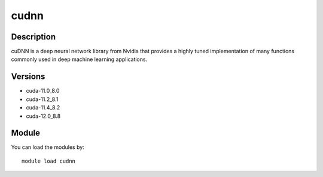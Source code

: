 .. _backbone-label:

cudnn
==============================

Description
~~~~~~~~
cuDNN is a deep neural network library from Nvidia that provides a highly tuned implementation of many functions commonly used in deep machine learning applications.

Versions
~~~~~~~~
- cuda-11.0_8.0
- cuda-11.2_8.1
- cuda-11.4_8.2
- cuda-12.0_8.8

Module
~~~~~~~~
You can load the modules by::

    module load cudnn

